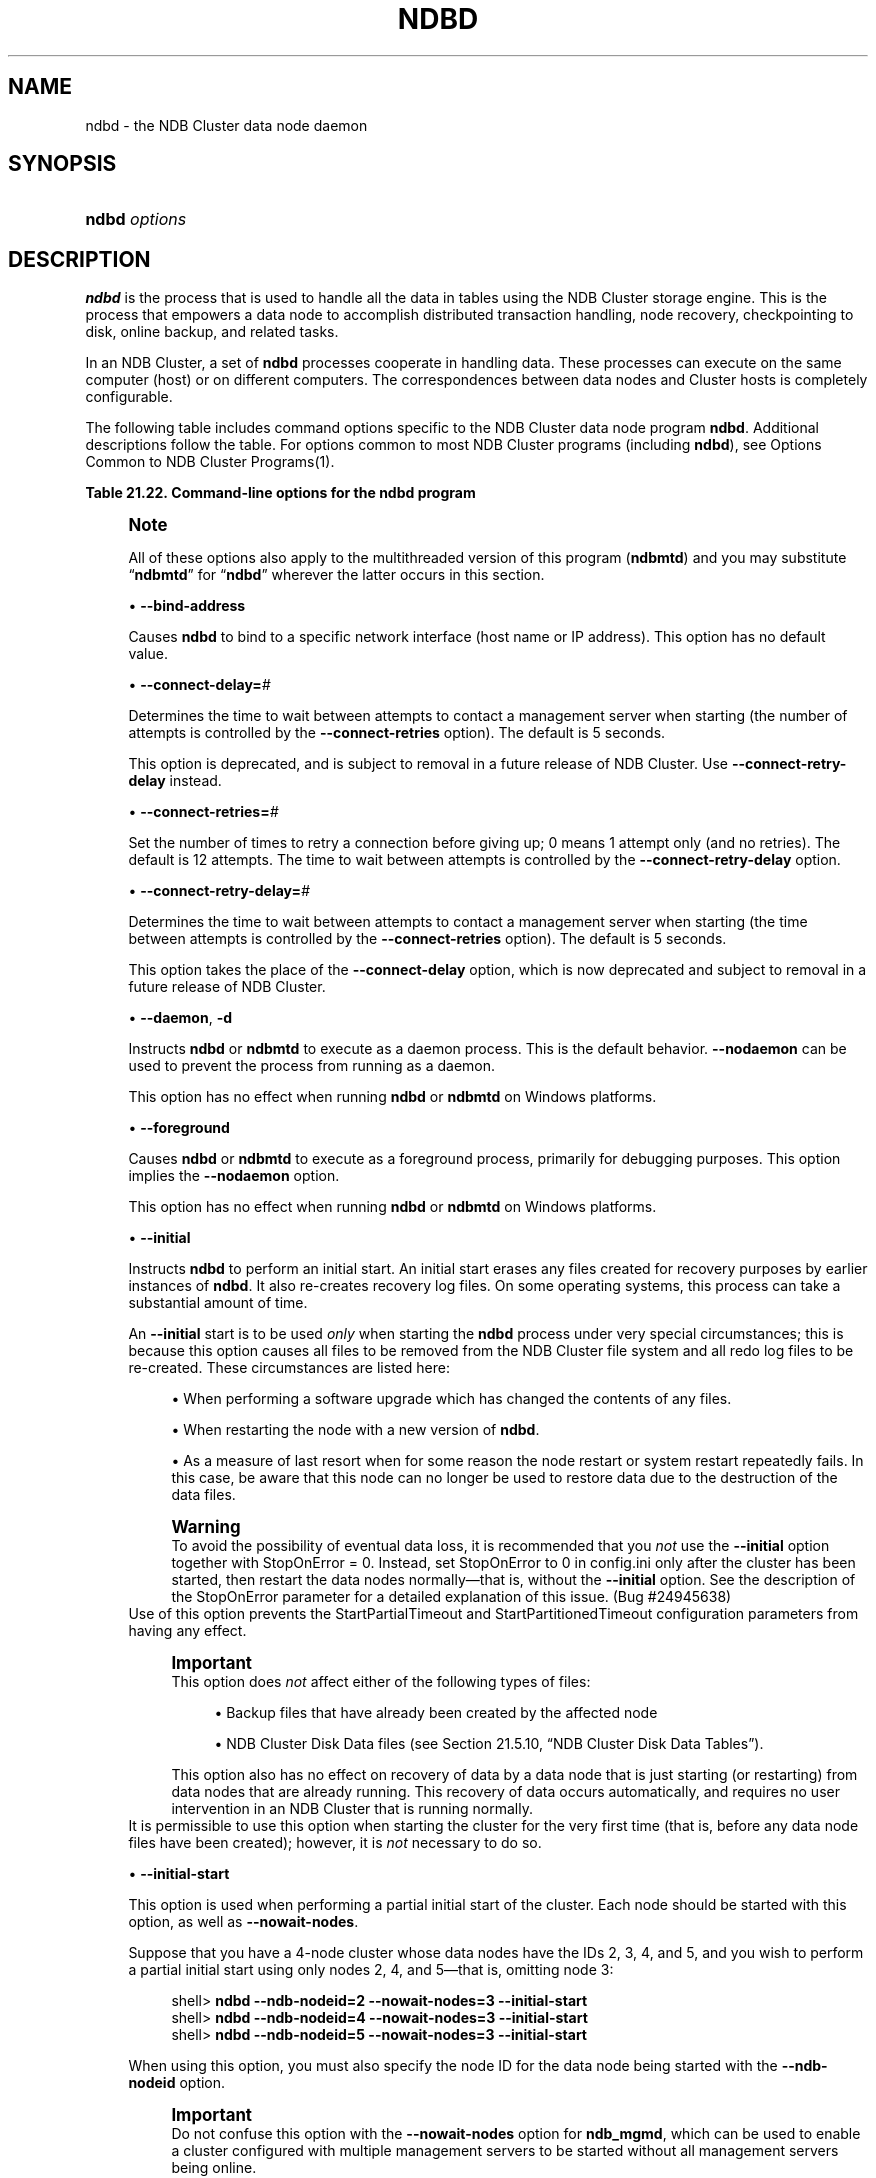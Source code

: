 '\" t
.\"     Title: \fBndbd\fR
.\"    Author: [FIXME: author] [see http://docbook.sf.net/el/author]
.\" Generator: DocBook XSL Stylesheets v1.79.1 <http://docbook.sf.net/>
.\"      Date: 09/22/2020
.\"    Manual: MySQL Database System
.\"    Source: MySQL 5.7
.\"  Language: English
.\"
.TH "\FBNDBD\FR" "8" "09/22/2020" "MySQL 5\&.7" "MySQL Database System"
.\" -----------------------------------------------------------------
.\" * Define some portability stuff
.\" -----------------------------------------------------------------
.\" ~~~~~~~~~~~~~~~~~~~~~~~~~~~~~~~~~~~~~~~~~~~~~~~~~~~~~~~~~~~~~~~~~
.\" http://bugs.debian.org/507673
.\" http://lists.gnu.org/archive/html/groff/2009-02/msg00013.html
.\" ~~~~~~~~~~~~~~~~~~~~~~~~~~~~~~~~~~~~~~~~~~~~~~~~~~~~~~~~~~~~~~~~~
.ie \n(.g .ds Aq \(aq
.el       .ds Aq '
.\" -----------------------------------------------------------------
.\" * set default formatting
.\" -----------------------------------------------------------------
.\" disable hyphenation
.nh
.\" disable justification (adjust text to left margin only)
.ad l
.\" -----------------------------------------------------------------
.\" * MAIN CONTENT STARTS HERE *
.\" -----------------------------------------------------------------
.SH "NAME"
ndbd \- the NDB Cluster data node daemon
.SH "SYNOPSIS"
.HP \w'\fBndbd\ \fR\fB\fIoptions\fR\fR\ 'u
\fBndbd \fR\fB\fIoptions\fR\fR
.SH "DESCRIPTION"
.PP
\fBndbd\fR
is the process that is used to handle all the data in tables using the NDB Cluster storage engine\&. This is the process that empowers a data node to accomplish distributed transaction handling, node recovery, checkpointing to disk, online backup, and related tasks\&.
.PP
In an NDB Cluster, a set of
\fBndbd\fR
processes cooperate in handling data\&. These processes can execute on the same computer (host) or on different computers\&. The correspondences between data nodes and Cluster hosts is completely configurable\&.
.PP
The following table includes command options specific to the NDB Cluster data node program
\fBndbd\fR\&. Additional descriptions follow the table\&. For options common to most NDB Cluster programs (including
\fBndbd\fR), see
Options Common to NDB Cluster Programs(1)\&.
.sp
.it 1 an-trap
.nr an-no-space-flag 1
.nr an-break-flag 1
.br
.B Table\ \&21.22.\ \&Command\-line options for the ndbd program
.TS
allbox tab(:);
lB lB lB.
T{
Format
T}:T{
Description
T}:T{
Added, Deprecated, or Removed
T}
.T&
lB l l
lB l l
lB l l
lB l l
lB l l
lB l l
lB l l
lB l l
lB l l
lB l l
lB l l
lB l l
lB l l
lB l l
lB l l.
T{
.PP
\fB \fR\fB--bind-address=name\fR\fB \fR
T}:T{
Local bind address
T}:T{
.PP
(Supported in all MySQL 5.7 based releases)
T}
T{
.PP
\fB \fR\fB--connect-delay=#\fR\fB \fR
T}:T{
Time to wait between attempts to contact a management server, in
              seconds; 0 means do not wait between attempts
T}:T{
.PP
(Supported in all MySQL 5.7 based releases)
T}
T{
.PP
\fB \fR\fB--connect-retries=#\fR\fB \fR
T}:T{
Set the number of times to retry a connection before giving up; 0 means
              1 attempt only (and no retries)
T}:T{
.PP
(Supported in all MySQL 5.7 based releases)
T}
T{
.PP
\fB \fR\fB--connect-retry-delay=#\fR\fB \fR
T}:T{
Time to wait between attempts to contact a management server, in
              seconds; 0 means do not wait between attempts
T}:T{
.PP
(Supported in all MySQL 5.7 based releases)
T}
T{
.PP
\fB--daemon\fR,
.PP
\fB \fR\fB-d\fR\fB \fR
T}:T{
Start ndbd as daemon (default); override with --nodaemon
T}:T{
.PP
(Supported in all MySQL 5.7 based releases)
T}
T{
.PP
\fB \fR\fB--foreground\fR\fB \fR
T}:T{
Run ndbd in foreground, provided for debugging purposes (implies
              --nodaemon)
T}:T{
.PP
(Supported in all MySQL 5.7 based releases)
T}
T{
.PP
\fB \fR\fB--initial\fR\fB \fR
T}:T{
Perform initial start of ndbd, including file system cleanup; consult
              documentation before using this option
T}:T{
.PP
(Supported in all MySQL 5.7 based releases)
T}
T{
.PP
\fB \fR\fB--initial-start\fR\fB \fR
T}:T{
Perform partial initial start (requires --nowait-nodes)
T}:T{
.PP
(Supported in all MySQL 5.7 based releases)
T}
T{
.PP
\fB \fR\fB--install[=name]\fR\fB \fR
T}:T{
Used to install data node process as Windows service; does not apply on
              other platforms
T}:T{
.PP
(Supported in all MySQL 5.7 based releases)
T}
T{
.PP
\fB \fR\fB--logbuffer-size=#\fR\fB \fR
T}:T{
Control size of log buffer; for use when debugging with many log
              messages being generated; default is sufficient for normal
              operations
T}:T{
.PP
ADDED: NDB 7.6.6
T}
T{
.PP
\fB \fR\fB--nodaemon\fR\fB \fR
T}:T{
Do not start ndbd as daemon; provided for testing purposes
T}:T{
.PP
(Supported in all MySQL 5.7 based releases)
T}
T{
.PP
\fB--nostart\fR,
.PP
\fB \fR\fB-n\fR\fB \fR
T}:T{
Do not start ndbd immediately; ndbd waits for command to start from
              ndb_mgm
T}:T{
.PP
(Supported in all MySQL 5.7 based releases)
T}
T{
.PP
\fB \fR\fB--nowait-nodes=list\fR\fB \fR
T}:T{
Do not wait for these data nodes to start (takes comma-separated list of
              node IDs); requires --ndb-nodeid
T}:T{
.PP
(Supported in all MySQL 5.7 based releases)
T}
T{
.PP
\fB \fR\fB--remove[=name]\fR\fB \fR
T}:T{
Used to remove data node process that was previously installed as
              Windows service; does not apply on other platforms
T}:T{
.PP
(Supported in all MySQL 5.7 based releases)
T}
T{
.PP
\fB--verbose\fR,
.PP
\fB \fR\fB-v\fR\fB \fR
T}:T{
Write extra debugging information to node log
T}:T{
.PP
(Supported in all MySQL 5.7 based releases)
T}
.TE
.sp 1
.if n \{\
.sp
.\}
.RS 4
.it 1 an-trap
.nr an-no-space-flag 1
.nr an-break-flag 1
.br
.ps +1
\fBNote\fR
.ps -1
.br
.PP
All of these options also apply to the multithreaded version of this program (\fBndbmtd\fR) and you may substitute
\(lq\fBndbmtd\fR\(rq
for
\(lq\fBndbd\fR\(rq
wherever the latter occurs in this section\&.
.sp .5v
.RE
.sp
.RS 4
.ie n \{\
\h'-04'\(bu\h'+03'\c
.\}
.el \{\
.sp -1
.IP \(bu 2.3
.\}
\fB\-\-bind\-address\fR
.TS
allbox tab(:);
lB l
lB l
lB l.
T{
Command-Line Format
T}:T{
--bind-address=name
T}
T{
Type
T}:T{
String
T}
T{
Default Value
T}:T{
T}
.TE
.sp 1
Causes
\fBndbd\fR
to bind to a specific network interface (host name or IP address)\&. This option has no default value\&.
.RE
.sp
.RS 4
.ie n \{\
\h'-04'\(bu\h'+03'\c
.\}
.el \{\
.sp -1
.IP \(bu 2.3
.\}
\fB\-\-connect\-delay=\fR\fB\fI#\fR\fR
.TS
allbox tab(:);
lB l
lB l
lB l
lB l
lB l
lB l.
T{
Command-Line Format
T}:T{
--connect-delay=#
T}
T{
Deprecated
T}:T{
Yes
T}
T{
Type
T}:T{
Numeric
T}
T{
Default Value
T}:T{
5
T}
T{
Minimum Value
T}:T{
0
T}
T{
Maximum Value
T}:T{
3600
T}
.TE
.sp 1
Determines the time to wait between attempts to contact a management server when starting (the number of attempts is controlled by the
\fB\-\-connect\-retries\fR
option)\&. The default is 5 seconds\&.
.sp
This option is deprecated, and is subject to removal in a future release of NDB Cluster\&. Use
\fB\-\-connect\-retry\-delay\fR
instead\&.
.RE
.sp
.RS 4
.ie n \{\
\h'-04'\(bu\h'+03'\c
.\}
.el \{\
.sp -1
.IP \(bu 2.3
.\}
\fB\-\-connect\-retries=\fR\fB\fI#\fR\fR
.TS
allbox tab(:);
lB l
lB l
lB l
lB l
lB l.
T{
Command-Line Format
T}:T{
--connect-retries=#
T}
T{
Type
T}:T{
Numeric
T}
T{
Default Value
T}:T{
12
T}
T{
Minimum Value
T}:T{
0
T}
T{
Maximum Value
T}:T{
65535
T}
.TE
.sp 1
Set the number of times to retry a connection before giving up; 0 means 1 attempt only (and no retries)\&. The default is 12 attempts\&. The time to wait between attempts is controlled by the
\fB\-\-connect\-retry\-delay\fR
option\&.
.RE
.sp
.RS 4
.ie n \{\
\h'-04'\(bu\h'+03'\c
.\}
.el \{\
.sp -1
.IP \(bu 2.3
.\}
\fB\-\-connect\-retry\-delay=\fR\fB\fI#\fR\fR
.TS
allbox tab(:);
lB l
lB l
lB l
lB l
lB l.
T{
Command-Line Format
T}:T{
--connect-retry-delay=#
T}
T{
Type
T}:T{
Numeric
T}
T{
Default Value
T}:T{
5
T}
T{
Minimum Value
T}:T{
0
T}
T{
Maximum Value
T}:T{
4294967295
T}
.TE
.sp 1
Determines the time to wait between attempts to contact a management server when starting (the time between attempts is controlled by the
\fB\-\-connect\-retries\fR
option)\&. The default is 5 seconds\&.
.sp
This option takes the place of the
\fB\-\-connect\-delay\fR
option, which is now deprecated and subject to removal in a future release of NDB Cluster\&.
.RE
.sp
.RS 4
.ie n \{\
\h'-04'\(bu\h'+03'\c
.\}
.el \{\
.sp -1
.IP \(bu 2.3
.\}
\fB\-\-daemon\fR,
\fB\-d\fR
.TS
allbox tab(:);
lB l
lB l
lB l.
T{
Command-Line Format
T}:T{
--daemon
T}
T{
Type
T}:T{
Boolean
T}
T{
Default Value
T}:T{
TRUE
T}
.TE
.sp 1
Instructs
\fBndbd\fR
or
\fBndbmtd\fR
to execute as a daemon process\&. This is the default behavior\&.
\fB\-\-nodaemon\fR
can be used to prevent the process from running as a daemon\&.
.sp
This option has no effect when running
\fBndbd\fR
or
\fBndbmtd\fR
on Windows platforms\&.
.RE
.sp
.RS 4
.ie n \{\
\h'-04'\(bu\h'+03'\c
.\}
.el \{\
.sp -1
.IP \(bu 2.3
.\}
\fB\-\-foreground\fR
.TS
allbox tab(:);
lB l
lB l
lB l.
T{
Command-Line Format
T}:T{
--foreground
T}
T{
Type
T}:T{
Boolean
T}
T{
Default Value
T}:T{
FALSE
T}
.TE
.sp 1
Causes
\fBndbd\fR
or
\fBndbmtd\fR
to execute as a foreground process, primarily for debugging purposes\&. This option implies the
\fB\-\-nodaemon\fR
option\&.
.sp
This option has no effect when running
\fBndbd\fR
or
\fBndbmtd\fR
on Windows platforms\&.
.RE
.sp
.RS 4
.ie n \{\
\h'-04'\(bu\h'+03'\c
.\}
.el \{\
.sp -1
.IP \(bu 2.3
.\}
\fB\-\-initial\fR
.TS
allbox tab(:);
lB l
lB l
lB l.
T{
Command-Line Format
T}:T{
--initial
T}
T{
Type
T}:T{
Boolean
T}
T{
Default Value
T}:T{
FALSE
T}
.TE
.sp 1
Instructs
\fBndbd\fR
to perform an initial start\&. An initial start erases any files created for recovery purposes by earlier instances of
\fBndbd\fR\&. It also re\-creates recovery log files\&. On some operating systems, this process can take a substantial amount of time\&.
.sp
An
\fB\-\-initial\fR
start is to be used
\fIonly\fR
when starting the
\fBndbd\fR
process under very special circumstances; this is because this option causes all files to be removed from the NDB Cluster file system and all redo log files to be re\-created\&. These circumstances are listed here:
.sp
.RS 4
.ie n \{\
\h'-04'\(bu\h'+03'\c
.\}
.el \{\
.sp -1
.IP \(bu 2.3
.\}
When performing a software upgrade which has changed the contents of any files\&.
.RE
.sp
.RS 4
.ie n \{\
\h'-04'\(bu\h'+03'\c
.\}
.el \{\
.sp -1
.IP \(bu 2.3
.\}
When restarting the node with a new version of
\fBndbd\fR\&.
.RE
.sp
.RS 4
.ie n \{\
\h'-04'\(bu\h'+03'\c
.\}
.el \{\
.sp -1
.IP \(bu 2.3
.\}
As a measure of last resort when for some reason the node restart or system restart repeatedly fails\&. In this case, be aware that this node can no longer be used to restore data due to the destruction of the data files\&.
.RE
.sp
.if n \{\
.sp
.\}
.RS 4
.it 1 an-trap
.nr an-no-space-flag 1
.nr an-break-flag 1
.br
.ps +1
\fBWarning\fR
.ps -1
.br
To avoid the possibility of eventual data loss, it is recommended that you
\fInot\fR
use the
\fB\-\-initial\fR
option together with
StopOnError = 0\&. Instead, set
StopOnError
to 0 in
config\&.ini
only after the cluster has been started, then restart the data nodes normally\(emthat is, without the
\fB\-\-initial\fR
option\&. See the description of the
StopOnError
parameter for a detailed explanation of this issue\&. (Bug #24945638)
.sp .5v
.RE
Use of this option prevents the
StartPartialTimeout
and
StartPartitionedTimeout
configuration parameters from having any effect\&.
.if n \{\
.sp
.\}
.RS 4
.it 1 an-trap
.nr an-no-space-flag 1
.nr an-break-flag 1
.br
.ps +1
\fBImportant\fR
.ps -1
.br
This option does
\fInot\fR
affect either of the following types of files:
.sp
.RS 4
.ie n \{\
\h'-04'\(bu\h'+03'\c
.\}
.el \{\
.sp -1
.IP \(bu 2.3
.\}
Backup files that have already been created by the affected node
.RE
.sp
.RS 4
.ie n \{\
\h'-04'\(bu\h'+03'\c
.\}
.el \{\
.sp -1
.IP \(bu 2.3
.\}
NDB Cluster Disk Data files (see
Section\ \&21.5.10, \(lqNDB Cluster Disk Data Tables\(rq)\&.
.RE
.sp
This option also has no effect on recovery of data by a data node that is just starting (or restarting) from data nodes that are already running\&. This recovery of data occurs automatically, and requires no user intervention in an NDB Cluster that is running normally\&.
.sp .5v
.RE
It is permissible to use this option when starting the cluster for the very first time (that is, before any data node files have been created); however, it is
\fInot\fR
necessary to do so\&.
.RE
.sp
.RS 4
.ie n \{\
\h'-04'\(bu\h'+03'\c
.\}
.el \{\
.sp -1
.IP \(bu 2.3
.\}
\fB\-\-initial\-start\fR
.TS
allbox tab(:);
lB l
lB l
lB l.
T{
Command-Line Format
T}:T{
--initial-start
T}
T{
Type
T}:T{
Boolean
T}
T{
Default Value
T}:T{
FALSE
T}
.TE
.sp 1
This option is used when performing a partial initial start of the cluster\&. Each node should be started with this option, as well as
\fB\-\-nowait\-nodes\fR\&.
.sp
Suppose that you have a 4\-node cluster whose data nodes have the IDs 2, 3, 4, and 5, and you wish to perform a partial initial start using only nodes 2, 4, and 5\(emthat is, omitting node 3:
.sp
.if n \{\
.RS 4
.\}
.nf
shell> \fBndbd \-\-ndb\-nodeid=2 \-\-nowait\-nodes=3 \-\-initial\-start\fR
shell> \fBndbd \-\-ndb\-nodeid=4 \-\-nowait\-nodes=3 \-\-initial\-start\fR
shell> \fBndbd \-\-ndb\-nodeid=5 \-\-nowait\-nodes=3 \-\-initial\-start\fR
.fi
.if n \{\
.RE
.\}
.sp
When using this option, you must also specify the node ID for the data node being started with the
\fB\-\-ndb\-nodeid\fR
option\&.
.if n \{\
.sp
.\}
.RS 4
.it 1 an-trap
.nr an-no-space-flag 1
.nr an-break-flag 1
.br
.ps +1
\fBImportant\fR
.ps -1
.br
Do not confuse this option with the
\fB\-\-nowait\-nodes\fR
option for
\fBndb_mgmd\fR, which can be used to enable a cluster configured with multiple management servers to be started without all management servers being online\&.
.sp .5v
.RE
.RE
.sp
.RS 4
.ie n \{\
\h'-04'\(bu\h'+03'\c
.\}
.el \{\
.sp -1
.IP \(bu 2.3
.\}
\fB\-\-install[=\fR\fB\fIname\fR\fR\fB]\fR
.TS
allbox tab(:);
lB l
lB l
lB l
lB l.
T{
Command-Line Format
T}:T{
--install[=name]
T}
T{
Platform Specific
T}:T{
Windows
T}
T{
Type
T}:T{
String
T}
T{
Default Value
T}:T{
ndbd
T}
.TE
.sp 1
Causes
\fBndbd\fR
to be installed as a Windows service\&. Optionally, you can specify a name for the service; if not set, the service name defaults to
ndbd\&. Although it is preferable to specify other
\fBndbd\fR
program options in a
my\&.ini
or
my\&.cnf
configuration file, it is possible to use together with
\fB\-\-install\fR\&. However, in such cases, the
\fB\-\-install\fR
option must be specified first, before any other options are given, for the Windows service installation to succeed\&.
.sp
It is generally not advisable to use this option together with the
\fB\-\-initial\fR
option, since this causes the data node file system to be wiped and rebuilt every time the service is stopped and started\&. Extreme care should also be taken if you intend to use any of the other
\fBndbd\fR
options that affect the starting of data nodes\(emincluding
\fB\-\-initial\-start\fR,
\fB\-\-nostart\fR, and
\fB\-\-nowait\-nodes\fR\(emtogether with
\fB\-\-install\fR, and you should make absolutely certain you fully understand and allow for any possible consequences of doing so\&.
.sp
The
\fB\-\-install\fR
option has no effect on non\-Windows platforms\&.
.RE
.sp
.RS 4
.ie n \{\
\h'-04'\(bu\h'+03'\c
.\}
.el \{\
.sp -1
.IP \(bu 2.3
.\}
\fB\-\-logbuffer\-size=\fR\fB\fI#\fR\fR
.TS
allbox tab(:);
lB l
lB l
lB l
lB l
lB l
lB l.
T{
Command-Line Format
T}:T{
--logbuffer-size=#
T}
T{
Introduced
T}:T{
5.7.22-ndb-7.6.6
T}
T{
Type
T}:T{
Integer
T}
T{
Default Value
T}:T{
32768
T}
T{
Minimum Value
T}:T{
2048
T}
T{
Maximum Value
T}:T{
4294967295
T}
.TE
.sp 1
Sets the size of the data node log buffer\&. When debugging with high amounts of extra logging, it is possible for the log buffer to run out of space if there are too many log messages, in which case some log messages can be lost\&. This should not occur during normal operations\&.
.RE
.sp
.RS 4
.ie n \{\
\h'-04'\(bu\h'+03'\c
.\}
.el \{\
.sp -1
.IP \(bu 2.3
.\}
\fB\-\-nodaemon\fR
.TS
allbox tab(:);
lB l
lB l
lB l.
T{
Command-Line Format
T}:T{
--nodaemon
T}
T{
Type
T}:T{
Boolean
T}
T{
Default Value
T}:T{
FALSE
T}
.TE
.sp 1
Prevents
\fBndbd\fR
or
\fBndbmtd\fR
from executing as a daemon process\&. This option overrides the
\fB\-\-daemon\fR
option\&. This is useful for redirecting output to the screen when debugging the binary\&.
.sp
The default behavior for
\fBndbd\fR
and
\fBndbmtd\fR
on Windows is to run in the foreground, making this option unnecessary on Windows platforms, where it has no effect\&.
.RE
.sp
.RS 4
.ie n \{\
\h'-04'\(bu\h'+03'\c
.\}
.el \{\
.sp -1
.IP \(bu 2.3
.\}
\fB\-\-nostart\fR,
\fB\-n\fR
.TS
allbox tab(:);
lB l
lB l
lB l.
T{
Command-Line Format
T}:T{
--nostart
T}
T{
Type
T}:T{
Boolean
T}
T{
Default Value
T}:T{
FALSE
T}
.TE
.sp 1
Instructs
\fBndbd\fR
not to start automatically\&. When this option is used,
\fBndbd\fR
connects to the management server, obtains configuration data from it, and initializes communication objects\&. However, it does not actually start the execution engine until specifically requested to do so by the management server\&. This can be accomplished by issuing the proper
START
command in the management client (see
Section\ \&21.5.1, \(lqCommands in the NDB Cluster Management Client\(rq)\&.
.RE
.sp
.RS 4
.ie n \{\
\h'-04'\(bu\h'+03'\c
.\}
.el \{\
.sp -1
.IP \(bu 2.3
.\}
\fB\-\-nowait\-nodes=\fR\fB\fInode_id_1\fR\fR\fB[, \fR\fB\fInode_id_2\fR\fR\fB[, \&.\&.\&.]]\fR
.TS
allbox tab(:);
lB l
lB l
lB l.
T{
Command-Line Format
T}:T{
--nowait-nodes=list
T}
T{
Type
T}:T{
String
T}
T{
Default Value
T}:T{
T}
.TE
.sp 1
This option takes a list of data nodes which for which the cluster will not wait for before starting\&.
.sp
This can be used to start the cluster in a partitioned state\&. For example, to start the cluster with only half of the data nodes (nodes 2, 3, 4, and 5) running in a 4\-node cluster, you can start each
\fBndbd\fR
process with
\fB\-\-nowait\-nodes=3,5\fR\&. In this case, the cluster starts as soon as nodes 2 and 4 connect, and does
\fInot\fR
wait
StartPartitionedTimeout
milliseconds for nodes 3 and 5 to connect as it would otherwise\&.
.sp
If you wanted to start up the same cluster as in the previous example without one
\fBndbd\fR
(say, for example, that the host machine for node 3 has suffered a hardware failure) then start nodes 2, 4, and 5 with
\fB\-\-nowait\-nodes=3\fR\&. Then the cluster will start as soon as nodes 2, 4, and 5 connect and will not wait for node 3 to start\&.
.RE
.sp
.RS 4
.ie n \{\
\h'-04'\(bu\h'+03'\c
.\}
.el \{\
.sp -1
.IP \(bu 2.3
.\}
\fB\-\-remove[=\fR\fB\fIname\fR\fR\fB]\fR
.TS
allbox tab(:);
lB l
lB l
lB l
lB l.
T{
Command-Line Format
T}:T{
--remove[=name]
T}
T{
Platform Specific
T}:T{
Windows
T}
T{
Type
T}:T{
String
T}
T{
Default Value
T}:T{
ndbd
T}
.TE
.sp 1
Causes an
\fBndbd\fR
process that was previously installed as a Windows service to be removed\&. Optionally, you can specify a name for the service to be uninstalled; if not set, the service name defaults to
ndbd\&.
.sp
The
\fB\-\-remove\fR
option has no effect on non\-Windows platforms\&.
.RE
.sp
.RS 4
.ie n \{\
\h'-04'\(bu\h'+03'\c
.\}
.el \{\
.sp -1
.IP \(bu 2.3
.\}
\fB\-\-verbose\fR,
\fB\-v\fR
Causes extra debug output to be written to the node log\&.
.sp
In NDB 7\&.6\&.4 and later, you can also use
NODELOG DEBUG ON
and
NODELOG DEBUG OFF
to enable and disable this extra logging while the data node is running\&.
.RE
.PP
\fBndbd\fR
generates a set of log files which are placed in the directory specified by
DataDir
in the
config\&.ini
configuration file\&.
.PP
These log files are listed below\&.
\fInode_id\fR
is and represents the node\*(Aqs unique identifier\&. For example,
ndb_2_error\&.log
is the error log generated by the data node whose node ID is
2\&.
.sp
.RS 4
.ie n \{\
\h'-04'\(bu\h'+03'\c
.\}
.el \{\
.sp -1
.IP \(bu 2.3
.\}
ndb_\fInode_id\fR_error\&.log
is a file containing records of all crashes which the referenced
\fBndbd\fR
process has encountered\&. Each record in this file contains a brief error string and a reference to a trace file for this crash\&. A typical entry in this file might appear as shown here:
.sp
.if n \{\
.RS 4
.\}
.nf
Date/Time: Saturday 30 July 2004 \- 00:20:01
Type of error: error
Message: Internal program error (failed ndbrequire)
Fault ID: 2341
Problem data: DbtupFixAlloc\&.cpp
Object of reference: DBTUP (Line: 173)
ProgramName: NDB Kernel
ProcessID: 14909
TraceFile: ndb_2_trace\&.log\&.2
***EOM***
.fi
.if n \{\
.RE
.\}
.sp
Listings of possible
\fBndbd\fR
exit codes and messages generated when a data node process shuts down prematurely can be found in
\m[blue]\fBData Node Error Messages\fR\m[]\&\s-2\u[1]\d\s+2\&.
.if n \{\
.sp
.\}
.RS 4
.it 1 an-trap
.nr an-no-space-flag 1
.nr an-break-flag 1
.br
.ps +1
\fBImportant\fR
.ps -1
.br
\fIThe last entry in the error log file is not necessarily the newest one\fR
(nor is it likely to be)\&. Entries in the error log are
\fInot\fR
listed in chronological order; rather, they correspond to the order of the trace files as determined in the
ndb_\fInode_id\fR_trace\&.log\&.next
file (see below)\&. Error log entries are thus overwritten in a cyclical and not sequential fashion\&.
.sp .5v
.RE
.RE
.sp
.RS 4
.ie n \{\
\h'-04'\(bu\h'+03'\c
.\}
.el \{\
.sp -1
.IP \(bu 2.3
.\}
ndb_\fInode_id\fR_trace\&.log\&.\fItrace_id\fR
is a trace file describing exactly what happened just before the error occurred\&. This information is useful for analysis by the NDB Cluster development team\&.
.sp
It is possible to configure the number of these trace files that will be created before old files are overwritten\&.
\fItrace_id\fR
is a number which is incremented for each successive trace file\&.
.RE
.sp
.RS 4
.ie n \{\
\h'-04'\(bu\h'+03'\c
.\}
.el \{\
.sp -1
.IP \(bu 2.3
.\}
ndb_\fInode_id\fR_trace\&.log\&.next
is the file that keeps track of the next trace file number to be assigned\&.
.RE
.sp
.RS 4
.ie n \{\
\h'-04'\(bu\h'+03'\c
.\}
.el \{\
.sp -1
.IP \(bu 2.3
.\}
ndb_\fInode_id\fR_out\&.log
is a file containing any data output by the
\fBndbd\fR
process\&. This file is created only if
\fBndbd\fR
is started as a daemon, which is the default behavior\&.
.RE
.sp
.RS 4
.ie n \{\
\h'-04'\(bu\h'+03'\c
.\}
.el \{\
.sp -1
.IP \(bu 2.3
.\}
ndb_\fInode_id\fR\&.pid
is a file containing the process ID of the
\fBndbd\fR
process when started as a daemon\&. It also functions as a lock file to avoid the starting of nodes with the same identifier\&.
.RE
.sp
.RS 4
.ie n \{\
\h'-04'\(bu\h'+03'\c
.\}
.el \{\
.sp -1
.IP \(bu 2.3
.\}
ndb_\fInode_id\fR_signal\&.log
is a file used only in debug versions of
\fBndbd\fR, where it is possible to trace all incoming, outgoing, and internal messages with their data in the
\fBndbd\fR
process\&.
.RE
.PP
It is recommended not to use a directory mounted through NFS because in some environments this can cause problems whereby the lock on the
\&.pid
file remains in effect even after the process has terminated\&.
.PP
To start
\fBndbd\fR, it may also be necessary to specify the host name of the management server and the port on which it is listening\&. Optionally, one may also specify the node ID that the process is to use\&.
.sp
.if n \{\
.RS 4
.\}
.nf
shell> \fBndbd \-\-connect\-string="nodeid=2;host=ndb_mgmd\&.mysql\&.com:1186"\fR
.fi
.if n \{\
.RE
.\}
.PP
See
Section\ \&21.3.3.3, \(lqNDB Cluster Connection Strings\(rq, for additional information about this issue\&.
Options Common to NDB Cluster Programs(1), describes other command\-line options which can be used with
\fBndbd\fR\&. For information about data node configuration parameters, see
Section\ \&21.3.3.6, \(lqDefining NDB Cluster Data Nodes\(rq\&.
.PP
When
\fBndbd\fR
starts, it actually initiates two processes\&. The first of these is called the
\(lqangel process\(rq; its only job is to discover when the execution process has been completed, and then to restart the
\fBndbd\fR
process if it is configured to do so\&. Thus, if you attempt to kill
\fBndbd\fR
using the Unix
\fBkill\fR
command, it is necessary to kill both processes, beginning with the angel process\&. The preferred method of terminating an
\fBndbd\fR
process is to use the management client and stop the process from there\&.
.PP
The execution process uses one thread for reading, writing, and scanning data, as well as all other activities\&. This thread is implemented asynchronously so that it can easily handle thousands of concurrent actions\&. In addition, a watch\-dog thread supervises the execution thread to make sure that it does not hang in an endless loop\&. A pool of threads handles file I/O, with each thread able to handle one open file\&. Threads can also be used for transporter connections by the transporters in the
\fBndbd\fR
process\&. In a multi\-processor system performing a large number of operations (including updates), the
\fBndbd\fR
process can consume up to 2 CPUs if permitted to do so\&.
.PP
For a machine with many CPUs it is possible to use several
\fBndbd\fR
processes which belong to different node groups; however, such a configuration is still considered experimental and is not supported for MySQL 5\&.7 in a production setting\&. See
Section\ \&21.1.7, \(lqKnown Limitations of NDB Cluster\(rq\&.
.SH "COPYRIGHT"
.br
.PP
Copyright \(co 1997, 2020, Oracle and/or its affiliates.
.PP
This documentation is free software; you can redistribute it and/or modify it only under the terms of the GNU General Public License as published by the Free Software Foundation; version 2 of the License.
.PP
This documentation is distributed in the hope that it will be useful, but WITHOUT ANY WARRANTY; without even the implied warranty of MERCHANTABILITY or FITNESS FOR A PARTICULAR PURPOSE. See the GNU General Public License for more details.
.PP
You should have received a copy of the GNU General Public License along with the program; if not, write to the Free Software Foundation, Inc., 51 Franklin Street, Fifth Floor, Boston, MA 02110-1301 USA or see http://www.gnu.org/licenses/.
.sp
.SH "NOTES"
.IP " 1." 4
Data Node Error Messages
.RS 4
\%https://dev.mysql.com/doc/ndb-internals/en/ndb-node-error-messages.html
.RE
.SH "SEE ALSO"
For more information, please refer to the MySQL Reference Manual,
which may already be installed locally and which is also available
online at http://dev.mysql.com/doc/.
.SH AUTHOR
Oracle Corporation (http://dev.mysql.com/).
